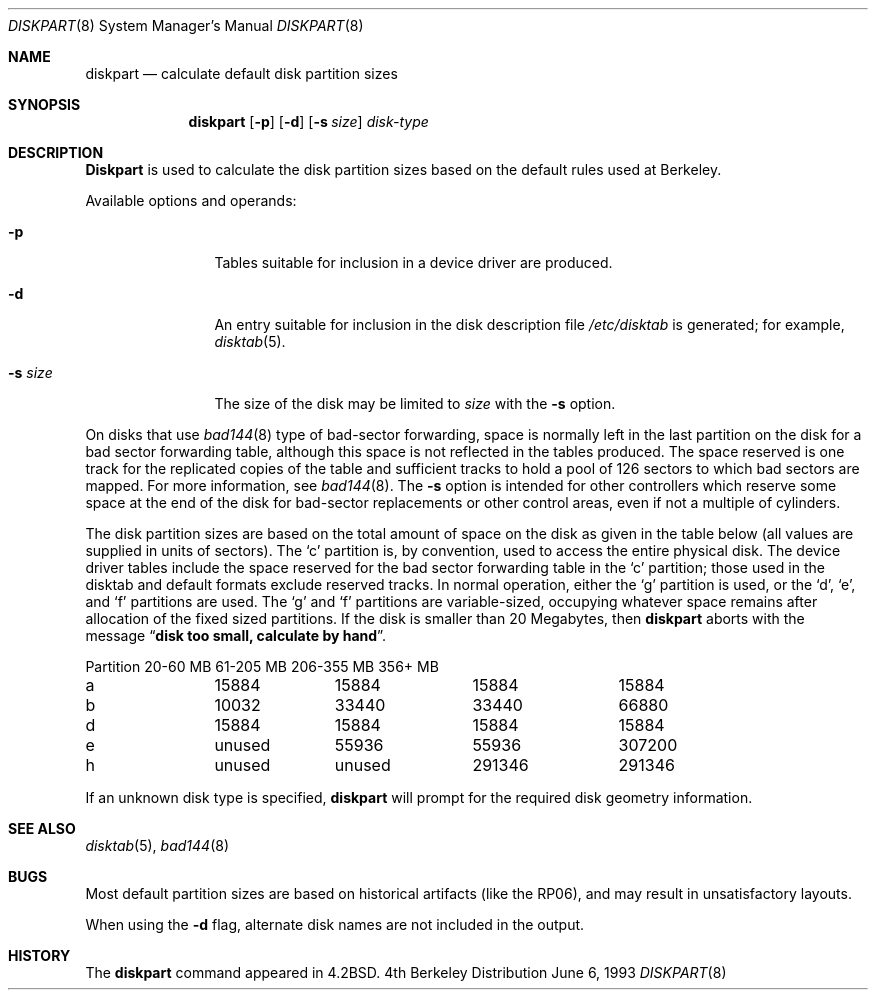 .\" Copyright (c) 1983, 1991, 1993
.\"	The Regents of the University of California.  All rights reserved.
.\"
.\" Redistribution and use in source and binary forms, with or without
.\" modification, are permitted provided that the following conditions
.\" are met:
.\" 1. Redistributions of source code must retain the above copyright
.\"    notice, this list of conditions and the following disclaimer.
.\" 2. Redistributions in binary form must reproduce the above copyright
.\"    notice, this list of conditions and the following disclaimer in the
.\"    documentation and/or other materials provided with the distribution.
.\" 3. All advertising materials mentioning features or use of this software
.\"    must display the following acknowledgement:
.\"	This product includes software developed by the University of
.\"	California, Berkeley and its contributors.
.\" 4. Neither the name of the University nor the names of its contributors
.\"    may be used to endorse or promote products derived from this software
.\"    without specific prior written permission.
.\"
.\" THIS SOFTWARE IS PROVIDED BY THE REGENTS AND CONTRIBUTORS ``AS IS'' AND
.\" ANY EXPRESS OR IMPLIED WARRANTIES, INCLUDING, BUT NOT LIMITED TO, THE
.\" IMPLIED WARRANTIES OF MERCHANTABILITY AND FITNESS FOR A PARTICULAR PURPOSE
.\" ARE DISCLAIMED.  IN NO EVENT SHALL THE REGENTS OR CONTRIBUTORS BE LIABLE
.\" FOR ANY DIRECT, INDIRECT, INCIDENTAL, SPECIAL, EXEMPLARY, OR CONSEQUENTIAL
.\" DAMAGES (INCLUDING, BUT NOT LIMITED TO, PROCUREMENT OF SUBSTITUTE GOODS
.\" OR SERVICES; LOSS OF USE, DATA, OR PROFITS; OR BUSINESS INTERRUPTION)
.\" HOWEVER CAUSED AND ON ANY THEORY OF LIABILITY, WHETHER IN CONTRACT, STRICT
.\" LIABILITY, OR TORT (INCLUDING NEGLIGENCE OR OTHERWISE) ARISING IN ANY WAY
.\" OUT OF THE USE OF THIS SOFTWARE, EVEN IF ADVISED OF THE POSSIBILITY OF
.\" SUCH DAMAGE.
.\"
.\"     @(#)diskpart.8	8.1 (Berkeley) 6/6/93
.\"
.Dd June 6, 1993
.Dt DISKPART 8
.Os BSD 4
.Sh NAME
.Nm diskpart
.Nd calculate default disk partition sizes
.Sh SYNOPSIS
.Nm diskpart
.Op Fl p
.Op Fl d
.Op Fl s Ar size
.Ar disk-type
.Sh DESCRIPTION
.Nm Diskpart
is used to calculate the disk partition sizes based on the
default rules used at Berkeley.
.Pp
Available options and operands:
.Bl -tag -width Fl
.It Fl p
Tables suitable for inclusion in a device driver
are produced.
.It Fl d
An entry suitable for inclusion in the disk
description file
.Pa /etc/disktab
is generated; for example,
.Xr disktab 5 .
.It Fl s Ar size
The size of the disk may be limited to
.Ar size
with the
.Fl s
option.
.El
.Pp
On disks that use
.Xr bad144 8
type of
bad-sector forwarding,
space is normally left in the last partition on the disk
for a bad sector forwarding table, although this space
is not reflected in the tables produced.  The space reserved
is one track for the replicated copies of the table and
sufficient tracks to hold a pool of 126 sectors to which bad sectors
are mapped.  For more information, see 
.Xr bad144 8 .
The
.Fl s
option is intended for other controllers which reserve some space at the end
of the disk for bad-sector replacements or other control areas,
even if not a multiple of cylinders.
.Pp
The disk partition sizes are based on the total amount of
space on the disk as given in the table below (all values
are supplied in units of sectors).  The
.Ql c
partition
is, by convention, used to access the entire physical disk.
The device driver tables include
the space reserved for the bad sector forwarding table in the
.Ql c
partition;
those used in the disktab and default formats exclude reserved tracks.
In normal operation, either the
.Ql g
partition is used, or the
.Ql d ,
.Ql e ,
and
.Ql f
partitions are used.  The
.Ql g
and
.Ql f
partitions
are variable-sized, occupying whatever space remains after allocation
of the fixed sized partitions.
If the disk is smaller than 20 Megabytes, then
.Nm
aborts with the message
.Dq Li disk too small, calculate by hand .
.Bl -column Partition 20-60\ MB 61-205\ MB 206-355\ MB 356+\ MB
Partition	20-60 MB	61-205 MB	206-355 MB	356+ MB
a	15884	15884	15884	15884
b	10032	33440	33440	66880
d	15884	15884	15884	15884
e	unused	55936	55936	307200
h	unused	unused	291346	291346
.El
.Pp
If an unknown disk type is specified, 
.Nm
will prompt for the required disk geometry information.
.Sh SEE ALSO
.Xr disktab 5 ,
.Xr bad144 8
.Sh BUGS
Most default partition sizes are based on historical artifacts
(like the RP06), and may result in unsatisfactory layouts.
.Pp
When using the
.Fl d
flag, alternate disk names are not included
in the output.
.Sh HISTORY
The
.Nm
command appeared in
.Bx 4.2 .
